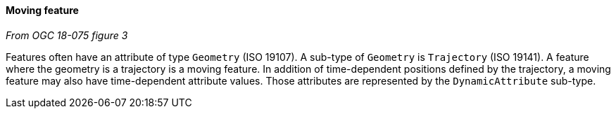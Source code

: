 [[moving_feature]]
==== Moving feature
[.reference]_From OGC 18-075 figure 3_

Features often have an attribute of type `Geometry` (ISO 19107).
A sub-type of `Geometry` is `Trajectory` (ISO 19141).
A feature where the geometry is a trajectory is a moving feature.
In addition of time-dependent positions defined by the trajectory,
a moving feature may also have time-dependent attribute values.
Those attributes are represented by the `DynamicAttribute` sub-type.
